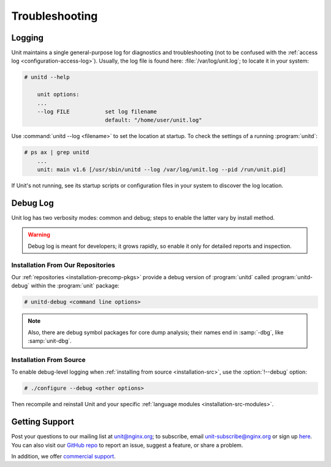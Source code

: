 ###############
Troubleshooting
###############

.. _troubleshooting-log:

*******
Logging
*******

Unit maintains a single general-purpose log for diagnostics and troubleshooting
(not to be confused with the :ref:`access log <configuration-access-log>`).
Usually, the log file is found here: :file:`/var/log/unit.log`; to locate it in
your system:

.. code-block:: console

    # unitd --help

        unit options:
        ...
        --log FILE           set log filename
                             default: "/home/user/unit.log"

Use :command:`unitd --log <filename>` to set the location at startup.  To
check the settings of a running :program:`unitd`:

.. code-block:: console

    # ps ax | grep unitd
        ...
        unit: main v1.6 [/usr/sbin/unitd --log /var/log/unit.log --pid /run/unit.pid]

If Unit's not running, see its startup scripts or configuration files in your
system to discover the log location.

.. _troubleshooting-dbg-log:

*********
Debug Log
*********

Unit log has two verbosity modes: common and debug; steps to enable the latter
vary by install method.

.. warning::

    Debug log is meant for developers; it grows rapidly, so enable it only for
    detailed reports and inspection.

==================================
Installation From Our Repositories
==================================

Our :ref:`repositories <installation-precomp-pkgs>` provide a debug version of
:program:`unitd` called :program:`unitd-debug` within the :program:`unit`
package:

.. code-block:: console

    # unitd-debug <command line options>

.. note::

    Also, there are debug symbol packages for core dump analysis; their names
    end in :samp:`-dbg`, like :samp:`unit-dbg`.

========================
Installation From Source
========================

To enable debug-level logging when :ref:`installing from source
<installation-src>`, use the :option:`!--debug` option:

.. code-block:: console

    # ./configure --debug <other options>

Then recompile and reinstall Unit and your specific :ref:`language modules
<installation-src-modules>`.

.. _troubleshooting-support:

***************
Getting Support
***************

Post your questions to our mailing list at unit@nginx.org; to subscribe, email
unit-subscribe@nginx.org or sign up `here
<https://mailman.nginx.org/mailman/listinfo/unit>`_.  You can also visit our
`GitHub repo <https://github.com/nginx/unit>`_ to report an issue, suggest a
feature, or share a problem.

In addition, we offer `commercial support <https://www.nginx.com/support/>`_.
